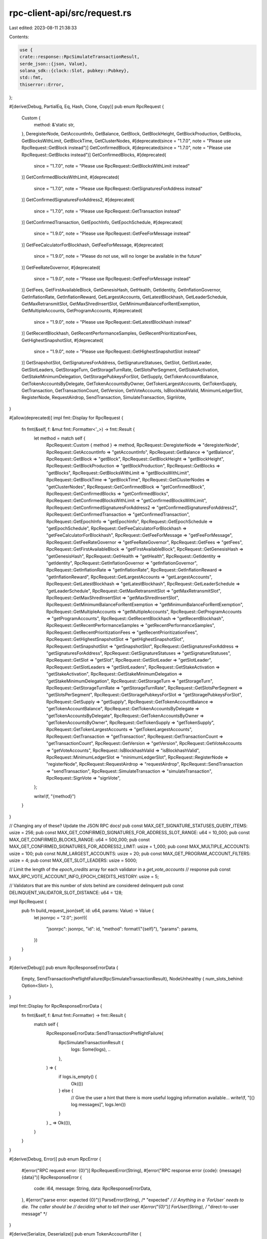 rpc-client-api/src/request.rs
=============================

Last edited: 2023-08-11 21:38:33

Contents:

.. code-block:: rs

    use {
    crate::response::RpcSimulateTransactionResult,
    serde_json::{json, Value},
    solana_sdk::{clock::Slot, pubkey::Pubkey},
    std::fmt,
    thiserror::Error,
};

#[derive(Debug, PartialEq, Eq, Hash, Clone, Copy)]
pub enum RpcRequest {
    Custom {
        method: &'static str,
    },
    DeregisterNode,
    GetAccountInfo,
    GetBalance,
    GetBlock,
    GetBlockHeight,
    GetBlockProduction,
    GetBlocks,
    GetBlocksWithLimit,
    GetBlockTime,
    GetClusterNodes,
    #[deprecated(since = "1.7.0", note = "Please use RpcRequest::GetBlock instead")]
    GetConfirmedBlock,
    #[deprecated(since = "1.7.0", note = "Please use RpcRequest::GetBlocks instead")]
    GetConfirmedBlocks,
    #[deprecated(
        since = "1.7.0",
        note = "Please use RpcRequest::GetBlocksWithLimit instead"
    )]
    GetConfirmedBlocksWithLimit,
    #[deprecated(
        since = "1.7.0",
        note = "Please use RpcRequest::GetSignaturesForAddress instead"
    )]
    GetConfirmedSignaturesForAddress2,
    #[deprecated(
        since = "1.7.0",
        note = "Please use RpcRequest::GetTransaction instead"
    )]
    GetConfirmedTransaction,
    GetEpochInfo,
    GetEpochSchedule,
    #[deprecated(
        since = "1.9.0",
        note = "Please use RpcRequest::GetFeeForMessage instead"
    )]
    GetFeeCalculatorForBlockhash,
    GetFeeForMessage,
    #[deprecated(
        since = "1.9.0",
        note = "Please do not use, will no longer be available in the future"
    )]
    GetFeeRateGovernor,
    #[deprecated(
        since = "1.9.0",
        note = "Please use RpcRequest::GetFeeForMessage instead"
    )]
    GetFees,
    GetFirstAvailableBlock,
    GetGenesisHash,
    GetHealth,
    GetIdentity,
    GetInflationGovernor,
    GetInflationRate,
    GetInflationReward,
    GetLargestAccounts,
    GetLatestBlockhash,
    GetLeaderSchedule,
    GetMaxRetransmitSlot,
    GetMaxShredInsertSlot,
    GetMinimumBalanceForRentExemption,
    GetMultipleAccounts,
    GetProgramAccounts,
    #[deprecated(
        since = "1.9.0",
        note = "Please use RpcRequest::GetLatestBlockhash instead"
    )]
    GetRecentBlockhash,
    GetRecentPerformanceSamples,
    GetRecentPrioritizationFees,
    GetHighestSnapshotSlot,
    #[deprecated(
        since = "1.9.0",
        note = "Please use RpcRequest::GetHighestSnapshotSlot instead"
    )]
    GetSnapshotSlot,
    GetSignaturesForAddress,
    GetSignatureStatuses,
    GetSlot,
    GetSlotLeader,
    GetSlotLeaders,
    GetStorageTurn,
    GetStorageTurnRate,
    GetSlotsPerSegment,
    GetStakeActivation,
    GetStakeMinimumDelegation,
    GetStoragePubkeysForSlot,
    GetSupply,
    GetTokenAccountBalance,
    GetTokenAccountsByDelegate,
    GetTokenAccountsByOwner,
    GetTokenLargestAccounts,
    GetTokenSupply,
    GetTransaction,
    GetTransactionCount,
    GetVersion,
    GetVoteAccounts,
    IsBlockhashValid,
    MinimumLedgerSlot,
    RegisterNode,
    RequestAirdrop,
    SendTransaction,
    SimulateTransaction,
    SignVote,
}

#[allow(deprecated)]
impl fmt::Display for RpcRequest {
    fn fmt(&self, f: &mut fmt::Formatter<'_>) -> fmt::Result {
        let method = match self {
            RpcRequest::Custom { method } => method,
            RpcRequest::DeregisterNode => "deregisterNode",
            RpcRequest::GetAccountInfo => "getAccountInfo",
            RpcRequest::GetBalance => "getBalance",
            RpcRequest::GetBlock => "getBlock",
            RpcRequest::GetBlockHeight => "getBlockHeight",
            RpcRequest::GetBlockProduction => "getBlockProduction",
            RpcRequest::GetBlocks => "getBlocks",
            RpcRequest::GetBlocksWithLimit => "getBlocksWithLimit",
            RpcRequest::GetBlockTime => "getBlockTime",
            RpcRequest::GetClusterNodes => "getClusterNodes",
            RpcRequest::GetConfirmedBlock => "getConfirmedBlock",
            RpcRequest::GetConfirmedBlocks => "getConfirmedBlocks",
            RpcRequest::GetConfirmedBlocksWithLimit => "getConfirmedBlocksWithLimit",
            RpcRequest::GetConfirmedSignaturesForAddress2 => "getConfirmedSignaturesForAddress2",
            RpcRequest::GetConfirmedTransaction => "getConfirmedTransaction",
            RpcRequest::GetEpochInfo => "getEpochInfo",
            RpcRequest::GetEpochSchedule => "getEpochSchedule",
            RpcRequest::GetFeeCalculatorForBlockhash => "getFeeCalculatorForBlockhash",
            RpcRequest::GetFeeForMessage => "getFeeForMessage",
            RpcRequest::GetFeeRateGovernor => "getFeeRateGovernor",
            RpcRequest::GetFees => "getFees",
            RpcRequest::GetFirstAvailableBlock => "getFirstAvailableBlock",
            RpcRequest::GetGenesisHash => "getGenesisHash",
            RpcRequest::GetHealth => "getHealth",
            RpcRequest::GetIdentity => "getIdentity",
            RpcRequest::GetInflationGovernor => "getInflationGovernor",
            RpcRequest::GetInflationRate => "getInflationRate",
            RpcRequest::GetInflationReward => "getInflationReward",
            RpcRequest::GetLargestAccounts => "getLargestAccounts",
            RpcRequest::GetLatestBlockhash => "getLatestBlockhash",
            RpcRequest::GetLeaderSchedule => "getLeaderSchedule",
            RpcRequest::GetMaxRetransmitSlot => "getMaxRetransmitSlot",
            RpcRequest::GetMaxShredInsertSlot => "getMaxShredInsertSlot",
            RpcRequest::GetMinimumBalanceForRentExemption => "getMinimumBalanceForRentExemption",
            RpcRequest::GetMultipleAccounts => "getMultipleAccounts",
            RpcRequest::GetProgramAccounts => "getProgramAccounts",
            RpcRequest::GetRecentBlockhash => "getRecentBlockhash",
            RpcRequest::GetRecentPerformanceSamples => "getRecentPerformanceSamples",
            RpcRequest::GetRecentPrioritizationFees => "getRecentPrioritizationFees",
            RpcRequest::GetHighestSnapshotSlot => "getHighestSnapshotSlot",
            RpcRequest::GetSnapshotSlot => "getSnapshotSlot",
            RpcRequest::GetSignaturesForAddress => "getSignaturesForAddress",
            RpcRequest::GetSignatureStatuses => "getSignatureStatuses",
            RpcRequest::GetSlot => "getSlot",
            RpcRequest::GetSlotLeader => "getSlotLeader",
            RpcRequest::GetSlotLeaders => "getSlotLeaders",
            RpcRequest::GetStakeActivation => "getStakeActivation",
            RpcRequest::GetStakeMinimumDelegation => "getStakeMinimumDelegation",
            RpcRequest::GetStorageTurn => "getStorageTurn",
            RpcRequest::GetStorageTurnRate => "getStorageTurnRate",
            RpcRequest::GetSlotsPerSegment => "getSlotsPerSegment",
            RpcRequest::GetStoragePubkeysForSlot => "getStoragePubkeysForSlot",
            RpcRequest::GetSupply => "getSupply",
            RpcRequest::GetTokenAccountBalance => "getTokenAccountBalance",
            RpcRequest::GetTokenAccountsByDelegate => "getTokenAccountsByDelegate",
            RpcRequest::GetTokenAccountsByOwner => "getTokenAccountsByOwner",
            RpcRequest::GetTokenSupply => "getTokenSupply",
            RpcRequest::GetTokenLargestAccounts => "getTokenLargestAccounts",
            RpcRequest::GetTransaction => "getTransaction",
            RpcRequest::GetTransactionCount => "getTransactionCount",
            RpcRequest::GetVersion => "getVersion",
            RpcRequest::GetVoteAccounts => "getVoteAccounts",
            RpcRequest::IsBlockhashValid => "isBlockhashValid",
            RpcRequest::MinimumLedgerSlot => "minimumLedgerSlot",
            RpcRequest::RegisterNode => "registerNode",
            RpcRequest::RequestAirdrop => "requestAirdrop",
            RpcRequest::SendTransaction => "sendTransaction",
            RpcRequest::SimulateTransaction => "simulateTransaction",
            RpcRequest::SignVote => "signVote",
        };

        write!(f, "{method}")
    }
}

// Changing any of these? Update the JSON RPC docs!
pub const MAX_GET_SIGNATURE_STATUSES_QUERY_ITEMS: usize = 256;
pub const MAX_GET_CONFIRMED_SIGNATURES_FOR_ADDRESS_SLOT_RANGE: u64 = 10_000;
pub const MAX_GET_CONFIRMED_BLOCKS_RANGE: u64 = 500_000;
pub const MAX_GET_CONFIRMED_SIGNATURES_FOR_ADDRESS2_LIMIT: usize = 1_000;
pub const MAX_MULTIPLE_ACCOUNTS: usize = 100;
pub const NUM_LARGEST_ACCOUNTS: usize = 20;
pub const MAX_GET_PROGRAM_ACCOUNT_FILTERS: usize = 4;
pub const MAX_GET_SLOT_LEADERS: usize = 5000;

// Limit the length of the `epoch_credits` array for each validator in a `get_vote_accounts`
// response
pub const MAX_RPC_VOTE_ACCOUNT_INFO_EPOCH_CREDITS_HISTORY: usize = 5;

// Validators that are this number of slots behind are considered delinquent
pub const DELINQUENT_VALIDATOR_SLOT_DISTANCE: u64 = 128;

impl RpcRequest {
    pub fn build_request_json(self, id: u64, params: Value) -> Value {
        let jsonrpc = "2.0";
        json!({
           "jsonrpc": jsonrpc,
           "id": id,
           "method": format!("{self}"),
           "params": params,
        })
    }
}

#[derive(Debug)]
pub enum RpcResponseErrorData {
    Empty,
    SendTransactionPreflightFailure(RpcSimulateTransactionResult),
    NodeUnhealthy { num_slots_behind: Option<Slot> },
}

impl fmt::Display for RpcResponseErrorData {
    fn fmt(&self, f: &mut fmt::Formatter) -> fmt::Result {
        match self {
            RpcResponseErrorData::SendTransactionPreflightFailure(
                RpcSimulateTransactionResult {
                    logs: Some(logs), ..
                },
            ) => {
                if logs.is_empty() {
                    Ok(())
                } else {
                    // Give the user a hint that there is more useful logging information available...
                    write!(f, "[{} log messages]", logs.len())
                }
            }
            _ => Ok(()),
        }
    }
}

#[derive(Debug, Error)]
pub enum RpcError {
    #[error("RPC request error: {0}")]
    RpcRequestError(String),
    #[error("RPC response error {code}: {message} {data}")]
    RpcResponseError {
        code: i64,
        message: String,
        data: RpcResponseErrorData,
    },
    #[error("parse error: expected {0}")]
    ParseError(String), /* "expected" */
    // Anything in a `ForUser` needs to die.  The caller should be
    // deciding what to tell their user
    #[error("{0}")]
    ForUser(String), /* "direct-to-user message" */
}

#[derive(Serialize, Deserialize)]
pub enum TokenAccountsFilter {
    Mint(Pubkey),
    ProgramId(Pubkey),
}

#[cfg(test)]
mod tests {
    use {
        super::*,
        crate::config::RpcTokenAccountsFilter,
        solana_sdk::commitment_config::{CommitmentConfig, CommitmentLevel},
    };

    #[test]
    fn test_build_request_json() {
        let test_request = RpcRequest::GetAccountInfo;
        let addr = json!("deadbeefXjn8o3yroDHxUtKsZZgoy4GPkPPXfouKNHhx");
        let request = test_request.build_request_json(1, json!([addr]));
        assert_eq!(request["method"], "getAccountInfo");
        assert_eq!(request["params"], json!([addr]));

        let test_request = RpcRequest::GetBalance;
        let request = test_request.build_request_json(1, json!([addr]));
        assert_eq!(request["method"], "getBalance");

        let test_request = RpcRequest::GetEpochInfo;
        let request = test_request.build_request_json(1, Value::Null);
        assert_eq!(request["method"], "getEpochInfo");

        #[allow(deprecated)]
        let test_request = RpcRequest::GetRecentBlockhash;
        let request = test_request.build_request_json(1, Value::Null);
        assert_eq!(request["method"], "getRecentBlockhash");

        #[allow(deprecated)]
        let test_request = RpcRequest::GetFeeCalculatorForBlockhash;
        let request = test_request.build_request_json(1, json!([addr]));
        assert_eq!(request["method"], "getFeeCalculatorForBlockhash");

        #[allow(deprecated)]
        let test_request = RpcRequest::GetFeeRateGovernor;
        let request = test_request.build_request_json(1, Value::Null);
        assert_eq!(request["method"], "getFeeRateGovernor");

        let test_request = RpcRequest::GetSlot;
        let request = test_request.build_request_json(1, Value::Null);
        assert_eq!(request["method"], "getSlot");

        let test_request = RpcRequest::GetTransactionCount;
        let request = test_request.build_request_json(1, Value::Null);
        assert_eq!(request["method"], "getTransactionCount");

        let test_request = RpcRequest::RequestAirdrop;
        let request = test_request.build_request_json(1, Value::Null);
        assert_eq!(request["method"], "requestAirdrop");

        let test_request = RpcRequest::SendTransaction;
        let request = test_request.build_request_json(1, Value::Null);
        assert_eq!(request["method"], "sendTransaction");

        let test_request = RpcRequest::GetTokenLargestAccounts;
        let request = test_request.build_request_json(1, Value::Null);
        assert_eq!(request["method"], "getTokenLargestAccounts");
    }

    #[test]
    fn test_build_request_json_config_options() {
        let commitment_config = CommitmentConfig {
            commitment: CommitmentLevel::Finalized,
        };
        let addr = json!("deadbeefXjn8o3yroDHxUtKsZZgoy4GPkPPXfouKNHhx");

        // Test request with CommitmentConfig and no params
        #[allow(deprecated)]
        let test_request = RpcRequest::GetRecentBlockhash;
        let request = test_request.build_request_json(1, json!([commitment_config]));
        assert_eq!(request["params"], json!([commitment_config.clone()]));

        // Test request with CommitmentConfig and params
        let test_request = RpcRequest::GetBalance;
        let request = test_request.build_request_json(1, json!([addr, commitment_config]));
        assert_eq!(request["params"], json!([addr, commitment_config]));

        // Test request with CommitmentConfig and params
        let test_request = RpcRequest::GetTokenAccountsByOwner;
        let mint = solana_sdk::pubkey::new_rand();
        let token_account_filter = RpcTokenAccountsFilter::Mint(mint.to_string());
        let request = test_request
            .build_request_json(1, json!([addr, token_account_filter, commitment_config]));
        assert_eq!(
            request["params"],
            json!([addr, token_account_filter, commitment_config])
        );
    }
}


